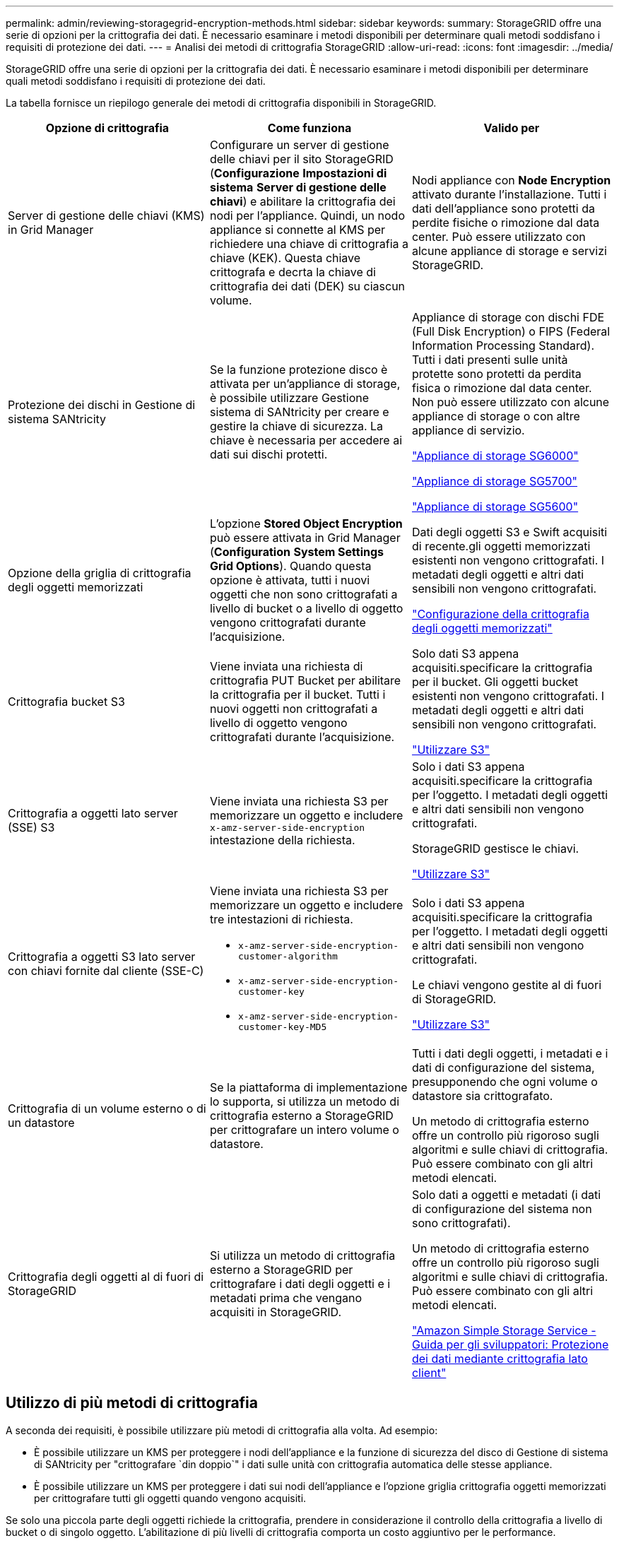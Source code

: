 ---
permalink: admin/reviewing-storagegrid-encryption-methods.html 
sidebar: sidebar 
keywords:  
summary: StorageGRID offre una serie di opzioni per la crittografia dei dati. È necessario esaminare i metodi disponibili per determinare quali metodi soddisfano i requisiti di protezione dei dati. 
---
= Analisi dei metodi di crittografia StorageGRID
:allow-uri-read: 
:icons: font
:imagesdir: ../media/


[role="lead"]
StorageGRID offre una serie di opzioni per la crittografia dei dati. È necessario esaminare i metodi disponibili per determinare quali metodi soddisfano i requisiti di protezione dei dati.

La tabella fornisce un riepilogo generale dei metodi di crittografia disponibili in StorageGRID.

[cols="1a,1a,1a"]
|===
| Opzione di crittografia | Come funziona | Valido per 


 a| 
Server di gestione delle chiavi (KMS) in Grid Manager
 a| 
Configurare un server di gestione delle chiavi per il sito StorageGRID (*Configurazione* *Impostazioni di sistema* *Server di gestione delle chiavi*) e abilitare la crittografia dei nodi per l'appliance. Quindi, un nodo appliance si connette al KMS per richiedere una chiave di crittografia a chiave (KEK). Questa chiave crittografa e decrta la chiave di crittografia dei dati (DEK) su ciascun volume.
 a| 
Nodi appliance con *Node Encryption* attivato durante l'installazione. Tutti i dati dell'appliance sono protetti da perdite fisiche o rimozione dal data center. Può essere utilizzato con alcune appliance di storage e servizi StorageGRID.



 a| 
Protezione dei dischi in Gestione di sistema SANtricity
 a| 
Se la funzione protezione disco è attivata per un'appliance di storage, è possibile utilizzare Gestione sistema di SANtricity per creare e gestire la chiave di sicurezza. La chiave è necessaria per accedere ai dati sui dischi protetti.
 a| 
Appliance di storage con dischi FDE (Full Disk Encryption) o FIPS (Federal Information Processing Standard). Tutti i dati presenti sulle unità protette sono protetti da perdita fisica o rimozione dal data center. Non può essere utilizzato con alcune appliance di storage o con altre appliance di servizio.

link:../sg6000/index.html["Appliance di storage SG6000"]

link:../sg5700/index.html["Appliance di storage SG5700"]

link:../sg5600/index.html["Appliance di storage SG5600"]



 a| 
Opzione della griglia di crittografia degli oggetti memorizzati
 a| 
L'opzione *Stored Object Encryption* può essere attivata in Grid Manager (*Configuration* *System Settings* *Grid Options*). Quando questa opzione è attivata, tutti i nuovi oggetti che non sono crittografati a livello di bucket o a livello di oggetto vengono crittografati durante l'acquisizione.
 a| 
Dati degli oggetti S3 e Swift acquisiti di recente.gli oggetti memorizzati esistenti non vengono crittografati. I metadati degli oggetti e altri dati sensibili non vengono crittografati.

link:configuring-stored-object-encryption.html["Configurazione della crittografia degli oggetti memorizzati"]



 a| 
Crittografia bucket S3
 a| 
Viene inviata una richiesta di crittografia PUT Bucket per abilitare la crittografia per il bucket. Tutti i nuovi oggetti non crittografati a livello di oggetto vengono crittografati durante l'acquisizione.
 a| 
Solo dati S3 appena acquisiti.specificare la crittografia per il bucket. Gli oggetti bucket esistenti non vengono crittografati. I metadati degli oggetti e altri dati sensibili non vengono crittografati.

link:../s3/index.html["Utilizzare S3"]



 a| 
Crittografia a oggetti lato server (SSE) S3
 a| 
Viene inviata una richiesta S3 per memorizzare un oggetto e includere `x-amz-server-side-encryption` intestazione della richiesta.
 a| 
Solo i dati S3 appena acquisiti.specificare la crittografia per l'oggetto. I metadati degli oggetti e altri dati sensibili non vengono crittografati.

StorageGRID gestisce le chiavi.

link:../s3/index.html["Utilizzare S3"]



 a| 
Crittografia a oggetti S3 lato server con chiavi fornite dal cliente (SSE-C)
 a| 
Viene inviata una richiesta S3 per memorizzare un oggetto e includere tre intestazioni di richiesta.

* `x-amz-server-side-encryption-customer-algorithm`
* `x-amz-server-side-encryption-customer-key`
* `x-amz-server-side-encryption-customer-key-MD5`

 a| 
Solo i dati S3 appena acquisiti.specificare la crittografia per l'oggetto. I metadati degli oggetti e altri dati sensibili non vengono crittografati.

Le chiavi vengono gestite al di fuori di StorageGRID.

link:../s3/index.html["Utilizzare S3"]



 a| 
Crittografia di un volume esterno o di un datastore
 a| 
Se la piattaforma di implementazione lo supporta, si utilizza un metodo di crittografia esterno a StorageGRID per crittografare un intero volume o datastore.
 a| 
Tutti i dati degli oggetti, i metadati e i dati di configurazione del sistema, presupponendo che ogni volume o datastore sia crittografato.

Un metodo di crittografia esterno offre un controllo più rigoroso sugli algoritmi e sulle chiavi di crittografia. Può essere combinato con gli altri metodi elencati.



 a| 
Crittografia degli oggetti al di fuori di StorageGRID
 a| 
Si utilizza un metodo di crittografia esterno a StorageGRID per crittografare i dati degli oggetti e i metadati prima che vengano acquisiti in StorageGRID.
 a| 
Solo dati a oggetti e metadati (i dati di configurazione del sistema non sono crittografati).

Un metodo di crittografia esterno offre un controllo più rigoroso sugli algoritmi e sulle chiavi di crittografia. Può essere combinato con gli altri metodi elencati.

https://docs.aws.amazon.com/AmazonS3/latest/dev/UsingClientSideEncryption.html["Amazon Simple Storage Service - Guida per gli sviluppatori: Protezione dei dati mediante crittografia lato client"^]

|===


== Utilizzo di più metodi di crittografia

A seconda dei requisiti, è possibile utilizzare più metodi di crittografia alla volta. Ad esempio:

* È possibile utilizzare un KMS per proteggere i nodi dell'appliance e la funzione di sicurezza del disco di Gestione di sistema di SANtricity per "crittografare `din doppio`" i dati sulle unità con crittografia automatica delle stesse appliance.
* È possibile utilizzare un KMS per proteggere i dati sui nodi dell'appliance e l'opzione griglia crittografia oggetti memorizzati per crittografare tutti gli oggetti quando vengono acquisiti.


Se solo una piccola parte degli oggetti richiede la crittografia, prendere in considerazione il controllo della crittografia a livello di bucket o di singolo oggetto. L'abilitazione di più livelli di crittografia comporta un costo aggiuntivo per le performance.
